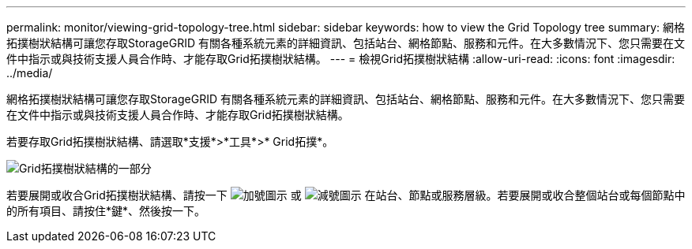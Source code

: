 ---
permalink: monitor/viewing-grid-topology-tree.html 
sidebar: sidebar 
keywords: how to view the Grid Topology tree 
summary: 網格拓撲樹狀結構可讓您存取StorageGRID 有關各種系統元素的詳細資訊、包括站台、網格節點、服務和元件。在大多數情況下、您只需要在文件中指示或與技術支援人員合作時、才能存取Grid拓撲樹狀結構。 
---
= 檢視Grid拓撲樹狀結構
:allow-uri-read: 
:icons: font
:imagesdir: ../media/


[role="lead"]
網格拓撲樹狀結構可讓您存取StorageGRID 有關各種系統元素的詳細資訊、包括站台、網格節點、服務和元件。在大多數情況下、您只需要在文件中指示或與技術支援人員合作時、才能存取Grid拓撲樹狀結構。

若要存取Grid拓撲樹狀結構、請選取*支援*>*工具*>* Grid拓撲*。

image::../media/grid_topology_tree.gif[Grid拓撲樹狀結構的一部分]

若要展開或收合Grid拓撲樹狀結構、請按一下 image:../media/nms_tree_expand.gif["加號圖示"] 或 image:../media/nms_tree_collapse.gif["減號圖示"] 在站台、節點或服務層級。若要展開或收合整個站台或每個節點中的所有項目、請按住*鍵*、然後按一下。
